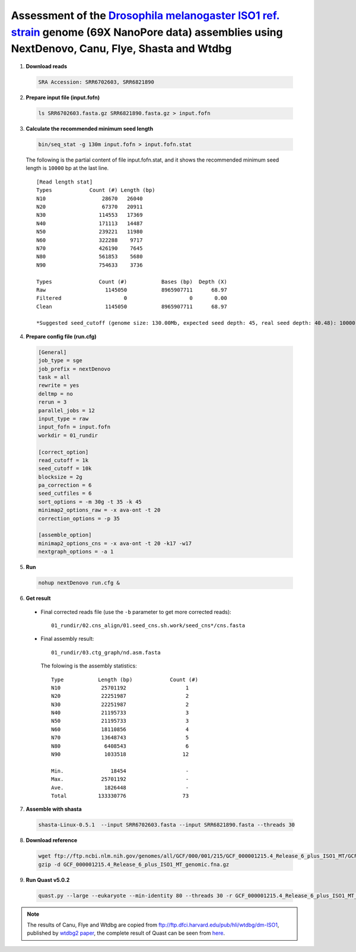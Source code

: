 Assessment of the `Drosophila melanogaster ISO1 ref. strain <https://www.ncbi.nlm.nih.gov/biosample/SAMN08511563>`__ genome (69X NanoPore data) assemblies using NextDenovo, Canu, Flye, Shasta and Wtdbg
---------------------------------------------------------------------------------------------------------------------------------------------------------------------------------------------------------

1. **Download reads**
  
  .. code:: console

    SRA Accession: SRR6702603, SRR6821890

2. **Prepare input file (input.fofn)**
  
  .. code:: console
  
    ls SRR6702603.fasta.gz SRR6821890.fasta.gz > input.fofn

3. **Calculate the recommended minimum seed length**
  
  .. code:: console 

    bin/seq_stat -g 130m input.fofn > input.fofn.stat

  The following is the partial content of file input.fofn.stat, and it shows the recommended minimum seed length is ``10000`` bp at the last line.

  ::

    [Read length stat]
    Types            Count (#) Length (bp)
    N10                  28670   26040
    N20                  67370   20911
    N30                 114553   17369
    N40                 171113   14487
    N50                 239221   11980
    N60                 322288    9717
    N70                 426190    7645
    N80                 561853    5680
    N90                 754633    3736

    Types               Count (#)           Bases (bp)  Depth (X)
    Raw                   1145050           8965907711      68.97
    Filtered                    0                    0       0.00
    Clean                 1145050           8965907711      68.97

    *Suggested seed_cutoff (genome size: 130.00Mb, expected seed depth: 45, real seed depth: 40.48): 10000 bp

4. **Prepare config file (run.cfg)**

  .. code:: console

    [General]
    job_type = sge
    job_prefix = nextDenovo
    task = all 
    rewrite = yes 
    deltmp = no
    rerun = 3
    parallel_jobs = 12
    input_type = raw
    input_fofn = input.fofn
    workdir = 01_rundir

    [correct_option]
    read_cutoff = 1k
    seed_cutoff = 10k
    blocksize = 2g
    pa_correction = 6
    seed_cutfiles = 6
    sort_options = -m 30g -t 35 -k 45
    minimap2_options_raw = -x ava-ont -t 20
    correction_options = -p 35

    [assemble_option]
    minimap2_options_cns = -x ava-ont -t 20 -k17 -w17
    nextgraph_options = -a 1


5. **Run**   
  
  .. code:: console

    nohup nextDenovo run.cfg &

6. **Get result**
  
  - Final corrected reads file (use the ``-b`` parameter to get more corrected reads)::
      
      01_rundir/02.cns_align/01.seed_cns.sh.work/seed_cns*/cns.fasta
  
  - Final assembly result:: 
    
      01_rundir/03.ctg_graph/nd.asm.fasta

    The folowing is the assembly statistics::

      Type           Length (bp)            Count (#)
      N10             25701192                   1
      N20             22251987                   2
      N30             22251987                   2
      N40             21195733                   3
      N50             21195733                   3
      N60             18110856                   4
      N70             13648743                   5
      N80              6408543                   6
      N90              1033518                  12

      Min.               18454                   -
      Max.            25701192                   -
      Ave.             1826448                   -
      Total          133330776                  73


7. **Assemble with shasta** 
  
  .. code:: console
    
    shasta-Linux-0.5.1  --input SRR6702603.fasta --input SRR6821890.fasta --threads 30

8. **Download reference**   

  .. code:: console

    wget ftp://ftp.ncbi.nlm.nih.gov/genomes/all/GCF/000/001/215/GCF_000001215.4_Release_6_plus_ISO1_MT/GCF_000001215.4_Release_6_plus_ISO1_MT_genomic.fna.gz
    gzip -d GCF_000001215.4_Release_6_plus_ISO1_MT_genomic.fna.gz


9. **Run Quast v5.0.2**
    
  .. code:: console
    
    quast.py --large --eukaryote --min-identity 80 --threads 30 -r GCF_000001215.4_Release_6_plus_ISO1_MT_genomic.fna nextDenovo.asm.fa Canu.asm.fa Flye.asm.fa Shasta.asm.fa Wtdbg.asm.fa

  .. object:: Quast result

    +--------------------------------+---------------+----------------+-----------------+-----------------+-----------------+
    |                                | NextDenovo    | Canu           | Flye            | Shasta          | Wtdbg           |
    +================================+===============+================+=================+=================+=================+
    | # contigs                      | 73            | 424            | 461             | 872             | 510             |
    +--------------------------------+---------------+----------------+-----------------+-----------------+-----------------+
    | Largest contig                 | 25701192      | 14715425       | 12613153        | 1801407         | 23221757        |
    +--------------------------------+---------------+----------------+-----------------+-----------------+-----------------+
    | Total length                   | 133330776     | 140540470      | 135880693       | 129225244       | 132926651       |
    +--------------------------------+---------------+----------------+-----------------+-----------------+-----------------+
    | N50                            | 21195733      | 4298595        | 6016667         | 535885          | 12028162        |
    +--------------------------------+---------------+----------------+-----------------+-----------------+-----------------+
    | **NG50**                       | 18110856      | 4298595        | 6016667         | 440773          | 10631323        |
    +--------------------------------+---------------+----------------+-----------------+-----------------+-----------------+
    | N75                            | 13648743      | 777595         | 2182645         | 244480          | 3308195         |
    +--------------------------------+---------------+----------------+-----------------+-----------------+-----------------+
    | **NG75**                       | 3925274       | 714013         | 1367004         | 182722          | 1752322         |
    +--------------------------------+---------------+----------------+-----------------+-----------------+-----------------+
    | LG50                           | 4             | 11             | 9               | 92              | 5               |
    +--------------------------------+---------------+----------------+-----------------+-----------------+-----------------+
    | LG75                           | 7             | 36             | 20              | 218             | 13              |
    +--------------------------------+---------------+----------------+-----------------+-----------------+-----------------+
    | # **misassemblies**            | 345           | 971            | 724             | 262             | 616             |
    +--------------------------------+---------------+----------------+-----------------+-----------------+-----------------+
    | # misassembled contigs         | 48            | 226            | 217             | 78              | 191             |
    +--------------------------------+---------------+----------------+-----------------+-----------------+-----------------+
    | # **local misassemblies**      | 137           | 433            | 670             | 123             | 185             |
    +--------------------------------+---------------+----------------+-----------------+-----------------+-----------------+
    | # unaligned mis. contigs       | 1             | 3              | 5               | 7               | 36              |
    +--------------------------------+---------------+----------------+-----------------+-----------------+-----------------+
    | # unaligned contigs            | 1 + 36 part   | 8 + 122 part   | 11 + 118 part   | 191 + 76 part   | 89 + 291 part   |
    +--------------------------------+---------------+----------------+-----------------+-----------------+-----------------+
    | Unaligned length               | 603053        | 769264         | 811595          | 1660668         | 2264882         |
    +--------------------------------+---------------+----------------+-----------------+-----------------+-----------------+
    | Genome fraction (%)            | 92.109        | 93.614         | 91.799          | 88.085          | 91.504          |
    +--------------------------------+---------------+----------------+-----------------+-----------------+-----------------+
    | Duplication ratio              | 1.011         | 1.047          | 1.032           | 1.016           | 1.002           |
    +--------------------------------+---------------+----------------+-----------------+-----------------+-----------------+
    | # **mismatches per 100 kbp**   | 90.86         | 183.12         | 220.48          | 609.69          | 179.86          |
    +--------------------------------+---------------+----------------+-----------------+-----------------+-----------------+
    | # **indels per 100 kbp**       | 567.78        | 831.54         | 1334.52         | 1428.10         | 1081.15         |
    +--------------------------------+---------------+----------------+-----------------+-----------------+-----------------+
    | Largest alignment              | 25696021      | 11699048       | 11981267        | 1799773         | 18844039        |
    +--------------------------------+---------------+----------------+-----------------+-----------------+-----------------+
    | Total aligned length           | 132416893     | 139189216      | 134650393       | 127438699       | 130313270       |
    +--------------------------------+---------------+----------------+-----------------+-----------------+-----------------+
    | NA50                           | 6618721       | 3863099        | 5596752         | 527231          | 4309906         |
    +--------------------------------+---------------+----------------+-----------------+-----------------+-----------------+
    | **NGA50**                      | 6618721       | 3863099        | 5143715         | 434179          | 4174617         |
    +--------------------------------+---------------+----------------+-----------------+-----------------+-----------------+
    | NA75                           | 3269191       | 670044         | 1955654         | 230034          | 1573933         |
    +--------------------------------+---------------+----------------+-----------------+-----------------+-----------------+
    | **NGA75**                      | 2125978       | 611559         | 1267543         | 168924          | 928918          |
    +--------------------------------+---------------+----------------+-----------------+-----------------+-----------------+
    | LGA50                          | 5             | 13             | 11              | 94              | 10              |
    +--------------------------------+---------------+----------------+-----------------+-----------------+-----------------+
    | LGA75                          | 14            | 42             | 24              | 227             | 27              |
    +--------------------------------+---------------+----------------+-----------------+-----------------+-----------------+

.. note:: The results of Canu, Flye and Wtdbg are copied from ftp://ftp.dfci.harvard.edu/pub/hli/wtdbg/dm-ISO1, published by `wtdbg2 paper <https://www.nature.com/articles/s41592-019-0669-3>`__, the complete result of Quast can be seen from `here <./TEST4.pdf>`__.